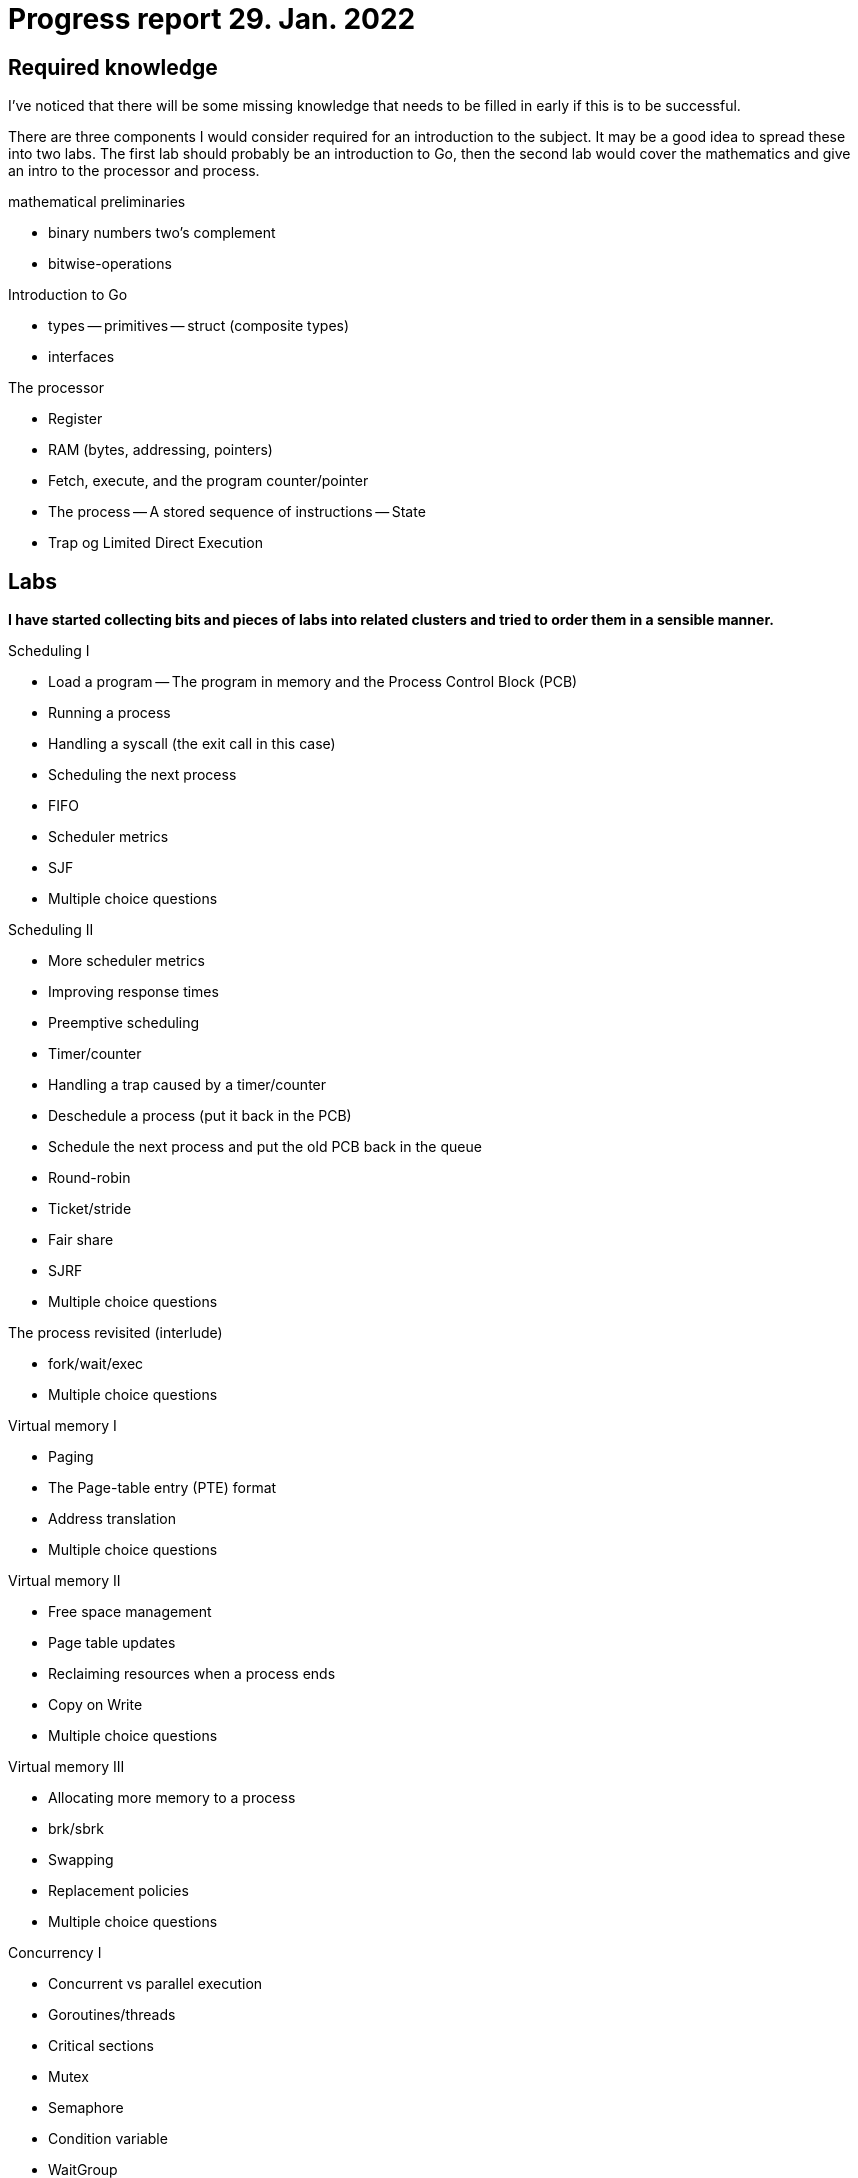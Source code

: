 = Progress report 29. Jan. 2022

== Required knowledge

I've noticed that there will be some missing knowledge that needs to be filled in early if this is to be successful.

There are three components I would consider required for an introduction to the subject.
It may be a good idea to spread these into two labs.
The first lab should probably be an introduction to Go, then the second lab would cover the mathematics and give an intro to the processor and process.

.mathematical preliminaries
    - binary numbers two's complement
    - bitwise-operations

.Introduction to Go
- types
    -- primitives
    -- struct (composite types)
- interfaces

.The processor
- Register
- RAM (bytes, addressing, pointers)
- Fetch, execute, and the program counter/pointer
- The process
    -- A stored sequence of instructions
    -- State
- Trap og Limited Direct Execution

== Labs

*I have started collecting bits and pieces of labs into related clusters and tried to order them in a sensible manner.*

.Scheduling I
- Load a program
    -- The program in memory and the Process Control Block (PCB)
- Running a process
- Handling a syscall (the exit call in this case)
- Scheduling the next process
- FIFO
- Scheduler metrics
- SJF
- Multiple choice questions

.Scheduling II
- More scheduler metrics
- Improving response times
- Preemptive scheduling
- Timer/counter
- Handling a trap caused by a timer/counter
- Deschedule a process (put it back in the PCB)
- Schedule the next process and put the old PCB back in the queue
- Round-robin
- Ticket/stride
- Fair share
- SJRF
- Multiple choice questions

.The process revisited (interlude)
- fork/wait/exec
- Multiple choice questions

.Virtual memory I
- Paging
- The Page-table entry (PTE) format
- Address translation
- Multiple choice questions

.Virtual memory II
- Free space management
- Page table updates
- Reclaiming resources when a process ends
- Copy on Write
- Multiple choice questions

.Virtual memory III
- Allocating more memory to a process
- brk/sbrk
- Swapping
- Replacement policies
- Multiple choice questions

.Concurrency I
- Concurrent vs parallel execution
- Goroutines/threads
- Critical sections
- Mutex
- Semaphore
- Condition variable
- WaitGroup
- Channel
- Multiple choice questions

== Advanced topics

*These are the lab-assignments I think could be interesting for a potential second subject.*

.Concurrency II
- Write your own Mutex (in assembly)
- Write yoru own WaitGroup (in assembly)
- Concurrent data structures (in C)

.File systems I
- I/O
- file descriptors
- open/close/read/write
- Space management

.MMIO, devices, and drivers
- Gotos GPU
    -- A "GPU" that runs as a separate thread and accepts commands
    -- Can draw stuff
    -- Can we do PONG in C, running on emulated RISC-V hardware?

.C runtime and POSIX (advanced)
- malloc/free
- Events and signalling
    -- Håndtere signaler i C
- standard streams (stdin/stdout/stderr)
- IPC (inter-process-communication): pipes and shared memory
- The rest of POSIX

.A shell in C
- A shell written in C to interact with the operating system
